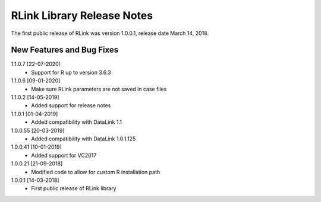 RLink Library Release Notes
****************************

The first public release of RLink was version 1.0.0.1, release date March 14, 2018. 

New Features and Bug Fixes
--------------------------
1.1.0.7 [22-07-2020]
    - Support for R up to version 3.6.3

1.1.0.6 [09-01-2020]
    - Make sure RLink parameters are not saved in case files

1.1.0.2 [14-05-2019]
    - Added support for release notes

1.1.0.1 [01-04-2019]
    - Added compatibility with DataLink 1.1
    
1.0.0.55 [20-03-2019]
    - Added compatibility with DataLink 1.0.1.125
    
1.0.0.41 [10-01-2019]
    - Added support for VC2017
    
1.0.0.21 [21-09-2018]
    - Modified code to allow for custom R installation path

1.0.0.1 [14-03-2018]
    - First public release of RLink library

